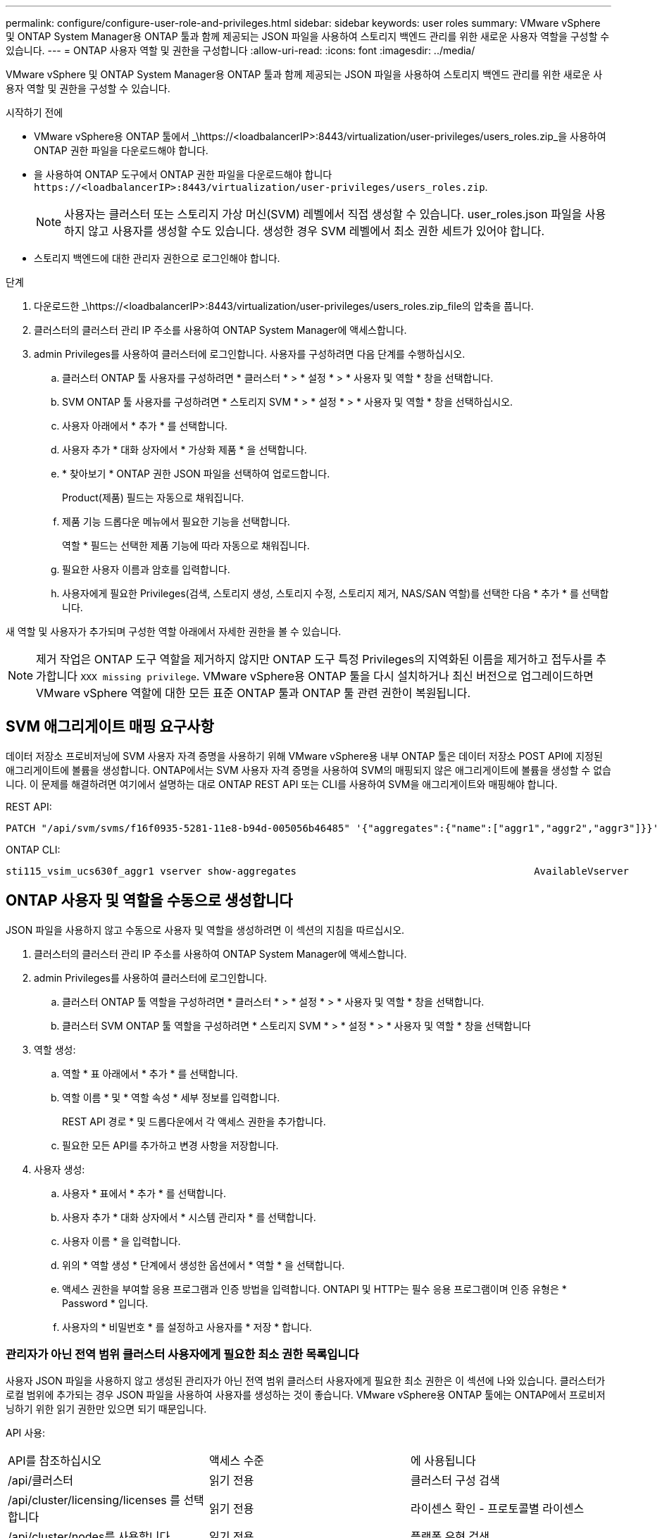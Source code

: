 ---
permalink: configure/configure-user-role-and-privileges.html 
sidebar: sidebar 
keywords: user roles 
summary: VMware vSphere 및 ONTAP System Manager용 ONTAP 툴과 함께 제공되는 JSON 파일을 사용하여 스토리지 백엔드 관리를 위한 새로운 사용자 역할을 구성할 수 있습니다. 
---
= ONTAP 사용자 역할 및 권한을 구성합니다
:allow-uri-read: 
:icons: font
:imagesdir: ../media/


[role="lead"]
VMware vSphere 및 ONTAP System Manager용 ONTAP 툴과 함께 제공되는 JSON 파일을 사용하여 스토리지 백엔드 관리를 위한 새로운 사용자 역할 및 권한을 구성할 수 있습니다.

.시작하기 전에
* VMware vSphere용 ONTAP 툴에서 _\https://<loadbalancerIP>:8443/virtualization/user-privileges/users_roles.zip_을 사용하여 ONTAP 권한 파일을 다운로드해야 합니다.
* 을 사용하여 ONTAP 도구에서 ONTAP 권한 파일을 다운로드해야 합니다 `\https://<loadbalancerIP>:8443/virtualization/user-privileges/users_roles.zip`.
+

NOTE: 사용자는 클러스터 또는 스토리지 가상 머신(SVM) 레벨에서 직접 생성할 수 있습니다. user_roles.json 파일을 사용하지 않고 사용자를 생성할 수도 있습니다. 생성한 경우 SVM 레벨에서 최소 권한 세트가 있어야 합니다.

* 스토리지 백엔드에 대한 관리자 권한으로 로그인해야 합니다.


.단계
. 다운로드한 _\https://<loadbalancerIP>:8443/virtualization/user-privileges/users_roles.zip_file의 압축을 풉니다.
. 클러스터의 클러스터 관리 IP 주소를 사용하여 ONTAP System Manager에 액세스합니다.
. admin Privileges를 사용하여 클러스터에 로그인합니다. 사용자를 구성하려면 다음 단계를 수행하십시오.
+
.. 클러스터 ONTAP 툴 사용자를 구성하려면 * 클러스터 * > * 설정 * > * 사용자 및 역할 * 창을 선택합니다.
.. SVM ONTAP 툴 사용자를 구성하려면 * 스토리지 SVM * > * 설정 * > * 사용자 및 역할 * 창을 선택하십시오.
.. 사용자 아래에서 * 추가 * 를 선택합니다.
.. 사용자 추가 * 대화 상자에서 * 가상화 제품 * 을 선택합니다.
.. * 찾아보기 * ONTAP 권한 JSON 파일을 선택하여 업로드합니다.
+
Product(제품) 필드는 자동으로 채워집니다.

.. 제품 기능 드롭다운 메뉴에서 필요한 기능을 선택합니다.
+
역할 * 필드는 선택한 제품 기능에 따라 자동으로 채워집니다.

.. 필요한 사용자 이름과 암호를 입력합니다.
.. 사용자에게 필요한 Privileges(검색, 스토리지 생성, 스토리지 수정, 스토리지 제거, NAS/SAN 역할)를 선택한 다음 * 추가 * 를 선택합니다.




새 역할 및 사용자가 추가되며 구성한 역할 아래에서 자세한 권한을 볼 수 있습니다.


NOTE: 제거 작업은 ONTAP 도구 역할을 제거하지 않지만 ONTAP 도구 특정 Privileges의 지역화된 이름을 제거하고 접두사를 추가합니다 `XXX missing privilege`. VMware vSphere용 ONTAP 툴을 다시 설치하거나 최신 버전으로 업그레이드하면 VMware vSphere 역할에 대한 모든 표준 ONTAP 툴과 ONTAP 툴 관련 권한이 복원됩니다.



== SVM 애그리게이트 매핑 요구사항

데이터 저장소 프로비저닝에 SVM 사용자 자격 증명을 사용하기 위해 VMware vSphere용 내부 ONTAP 툴은 데이터 저장소 POST API에 지정된 애그리게이트에 볼륨을 생성합니다. ONTAP에서는 SVM 사용자 자격 증명을 사용하여 SVM의 매핑되지 않은 애그리게이트에 볼륨을 생성할 수 없습니다. 이 문제를 해결하려면 여기에서 설명하는 대로 ONTAP REST API 또는 CLI를 사용하여 SVM을 애그리게이트와 매핑해야 합니다.

REST API:

[listing]
----
PATCH "/api/svm/svms/f16f0935-5281-11e8-b94d-005056b46485" '{"aggregates":{"name":["aggr1","aggr2","aggr3"]}}'
----
ONTAP CLI:

[listing]
----
sti115_vsim_ucs630f_aggr1 vserver show-aggregates                                        AvailableVserver        Aggregate      State         Size Type    SnapLock Type-------------- -------------- ------- ---------- ------- --------------svm_test       sti115_vsim_ucs630f_aggr1                               online     10.11GB vmdisk  non-snaplock
----


== ONTAP 사용자 및 역할을 수동으로 생성합니다

JSON 파일을 사용하지 않고 수동으로 사용자 및 역할을 생성하려면 이 섹션의 지침을 따르십시오.

. 클러스터의 클러스터 관리 IP 주소를 사용하여 ONTAP System Manager에 액세스합니다.
. admin Privileges를 사용하여 클러스터에 로그인합니다.
+
.. 클러스터 ONTAP 툴 역할을 구성하려면 * 클러스터 * > * 설정 * > * 사용자 및 역할 * 창을 선택합니다.
.. 클러스터 SVM ONTAP 툴 역할을 구성하려면 * 스토리지 SVM * > * 설정 * > * 사용자 및 역할 * 창을 선택합니다


. 역할 생성:
+
.. 역할 * 표 아래에서 * 추가 * 를 선택합니다.
.. 역할 이름 * 및 * 역할 속성 * 세부 정보를 입력합니다.
+
REST API 경로 * 및 드롭다운에서 각 액세스 권한을 추가합니다.

.. 필요한 모든 API를 추가하고 변경 사항을 저장합니다.


. 사용자 생성:
+
.. 사용자 * 표에서 * 추가 * 를 선택합니다.
.. 사용자 추가 * 대화 상자에서 * 시스템 관리자 * 를 선택합니다.
.. 사용자 이름 * 을 입력합니다.
.. 위의 * 역할 생성 * 단계에서 생성한 옵션에서 * 역할 * 을 선택합니다.
.. 액세스 권한을 부여할 응용 프로그램과 인증 방법을 입력합니다. ONTAPI 및 HTTP는 필수 응용 프로그램이며 인증 유형은 * Password * 입니다.
.. 사용자의 * 비밀번호 * 를 설정하고 사용자를 * 저장 * 합니다.






=== 관리자가 아닌 전역 범위 클러스터 사용자에게 필요한 최소 권한 목록입니다

사용자 JSON 파일을 사용하지 않고 생성된 관리자가 아닌 전역 범위 클러스터 사용자에게 필요한 최소 권한은 이 섹션에 나와 있습니다. 클러스터가 로컬 범위에 추가되는 경우 JSON 파일을 사용하여 사용자를 생성하는 것이 좋습니다. VMware vSphere용 ONTAP 툴에는 ONTAP에서 프로비저닝하기 위한 읽기 권한만 있으면 되기 때문입니다.

API 사용:

|===


| API를 참조하십시오 | 액세스 수준 | 에 사용됩니다 


| /api/클러스터 | 읽기 전용 | 클러스터 구성 검색 


| /api/cluster/licensing/licenses 를 선택합니다 | 읽기 전용 | 라이센스 확인 - 프로토콜별 라이센스 


| /api/cluster/nodes를 사용합니다 | 읽기 전용 | 플랫폼 유형 검색 


| /api/security/accounts | 읽기 전용 | 권한 검색 


| /API/보안/역할 | 읽기 전용 | 권한 검색 


| /api/스토리지/애그리게이트 | 읽기 전용 | 데이터 저장소/볼륨 프로비저닝 중 애그리게이트 공간 검사 


| /api/storage/cluster 를 선택합니다 | 읽기 전용 | 클러스터 수준 공간 및 효율성 데이터를 가져오는 데 사용됩니다 


| /api/스토리지/디스크 | 읽기 전용 | Aggregate에 연결된 Disks를 가져옵니다 


| /api/스토리지/QoS/정책 | 읽기/생성/수정 | QoS 및 VM 정책 관리 


| /api/svm/sSVM | 읽기 전용 | 클러스터가 로컬로 추가된 경우 SVM 구성을 가져옵니다. 


| /api/network/ip/interfaces 를 참조하십시오 | 읽기 전용 | 스토리지 백엔드 추가 - 관리 LIF 범위가 클러스터/SVM으로 식별됩니다 
|===


=== VMware vSphere ONTAP API 기반 클러스터 범위 사용자를 위한 ONTAP 툴을 생성합니다


NOTE: 데이터 저장소에 장애가 발생한 경우 패치 작업 및 자동 롤백을 수행하려면 Privileges를 검색, 생성, 수정 및 폐기해야 합니다. 이러한 모든 Privileges가 함께 제공되지 않으면 워크플로 중단 및 정리 문제가 발생합니다.

VMware vSphere ONTAP API 기반 사용자용 ONTAP 툴을 생성하여 검색, 스토리지 생성, 스토리지 수정, 스토리지 제거 Privileges를 통해 검색을 시작하고 ONTAP 툴 워크플로우를 관리할 수 있습니다.

위에서 언급한 모든 Privileges를 사용하여 클러스터 범위 사용자를 생성하려면 다음 명령을 실행합니다.

[listing]
----

security login rest-role create -role <role-name> -api /api/application/consistency-groups -access all

security login rest-role create -role <role-name> -api /api/private/cli/snapmirror -access all

security login rest-role create -role <role-name> -api /api/protocols/nfs/export-policies -access all

security login rest-role create -role <role-name> -api /api/protocols/nvme/subsystem-maps -access all

security login rest-role create -role <role-name> -api /api/protocols/nvme/subsystems -access all

security login rest-role create -role <role-name> -api /api/protocols/san/igroups -access all

security login rest-role create -role <role-name> -api /api/protocols/san/lun-maps -access all

security login rest-role create -role <role-name> -api /api/protocols/san/vvol-bindings -access all

security login rest-role create -role <role-name> -api /api/snapmirror/relationships -access all

security login rest-role create -role <role-name> -api /api/storage/volumes -access all

security login rest-role create -role <role-name> -api "/api/storage/volumes/*/snapshots" -access all

security login rest-role create -role <role-name> -api /api/storage/luns -access all

security login rest-role create -role <role-name> -api /api/storage/namespaces -access all

security login rest-role create -role <role-name> -api /api/storage/qos/policies -access all

security login rest-role create -role <role-name> -api /api/cluster/schedules -access read_create

security login rest-role create -role <role-name> -api /api/snapmirror/policies -access read_create

security login rest-role create -role <role-name> -api /api/storage/file/clone -access read_create

security login rest-role create -role <role-name> -api /api/storage/file/copy -access read_create

security login rest-role create -role <role-name> -api /api/support/ems/application-logs -access read_create

security login rest-role create -role <role-name> -api /api/protocols/nfs/services -access read_modify

security login rest-role create -role <role-name> -api /api/cluster -access readonly

security login rest-role create -role <role-name> -api /api/cluster/jobs -access readonly

security login rest-role create -role <role-name> -api /api/cluster/licensing/licenses -access readonly

security login rest-role create -role <role-name> -api /api/cluster/nodes -access readonly

security login rest-role create -role <role-name> -api /api/cluster/peers -access readonly

security login rest-role create -role <role-name> -api /api/name-services/name-mappings -access readonly

security login rest-role create -role <role-name> -api /api/network/ethernet/ports -access readonly

security login rest-role create -role <role-name> -api /api/network/fc/interfaces -access readonly

security login rest-role create -role <role-name> -api /api/network/fc/logins -access readonly

security login rest-role create -role <role-name> -api /api/network/fc/ports -access readonly

security login rest-role create -role <role-name> -api /api/network/ip/interfaces -access readonly

security login rest-role create -role <role-name> -api /api/protocols/nfs/kerberos/interfaces -access readonly

security login rest-role create -role <role-name> -api /api/protocols/nvme/interfaces -access readonly

security login rest-role create -role <role-name> -api /api/protocols/san/fcp/services -access readonly

security login rest-role create -role <role-name> -api /api/protocols/san/iscsi/services -access readonly

security login rest-role create -role <role-name> -api /api/security/accounts -access readonly

security login rest-role create -role <role-name> -api /api/security/roles -access readonly

security login rest-role create -role <role-name> -api /api/storage/aggregates -access readonly

security login rest-role create -role <role-name> -api /api/storage/cluster -access readonly

security login rest-role create -role <role-name> -api /api/storage/disks -access readonly

security login rest-role create -role <role-name> -api /api/storage/qtrees -access readonly

security login rest-role create -role <role-name> -api /api/storage/quota/reports -access readonly

security login rest-role create -role <role-name> -api /api/storage/snapshot-policies -access readonly

security login rest-role create -role <role-name> -api /api/svm/peers -access readonly

security login rest-role create -role <role-name> -api /api/svm/svms -access readonly

----
또한 ONTAP 버전 9.16.0 이상의 경우 다음 명령을 실행합니다.

[listing]
----
security login rest-role create -role <role-name> -api /api/storage/storage-units -access all
----


=== VMware vSphere ONTAP API 기반 SVM 범위 사용자를 위한 ONTAP 툴을 생성합니다

모든 Privileges을 사용하여 SVM 범위 사용자를 생성하려면 다음 명령을 실행합니다.

[listing]
----
security login rest-role create -role <role-name> -api /api/application/consistency-groups -access all -vserver <vserver-name>

security login rest-role create -role <role-name> -api /api/private/cli/snapmirror -access all -vserver <vserver-name>

security login rest-role create -role <role-name> -api /api/protocols/nfs/export-policies -access all -vserver <vserver-name>

security login rest-role create -role <role-name> -api /api/protocols/nvme/subsystem-maps -access all -vserver <vserver-name>

security login rest-role create -role <role-name> -api /api/protocols/nvme/subsystems -access all -vserver <vserver-name>

security login rest-role create -role <role-name> -api /api/protocols/san/igroups -access all -vserver <vserver-name>

security login rest-role create -role <role-name> -api /api/protocols/san/lun-maps -access all -vserver <vserver-name>

security login rest-role create -role <role-name> -api /api/protocols/san/vvol-bindings -access all -vserver <vserver-name>

security login rest-role create -role <role-name> -api /api/snapmirror/relationships -access all -vserver <vserver-name>

security login rest-role create -role <role-name> -api /api/storage/volumes -access all -vserver <vserver-name>

security login rest-role create -role <role-name> -api "/api/storage/volumes/*/snapshots" -access all -vserver <vserver-name>

security login rest-role create -role <role-name> -api /api/storage/luns -access all -vserver <vserver-name>

security login rest-role create -role <role-name> -api /api/storage/namespaces -access all -vserver <vserver-name>

security login rest-role create -role <role-name> -api /api/cluster/schedules -access read_create -vserver <vserver-name>

security login rest-role create -role <role-name> -api /api/snapmirror/policies -access read_create -vserver <vserver-name>

security login rest-role create -role <role-name> -api /api/storage/file/clone -access read_create -vserver <vserver-name>

security login rest-role create -role <role-name> -api /api/storage/file/copy -access read_create -vserver <vserver-name>

security login rest-role create -role <role-name> -api /api/support/ems/application-logs -access read_create -vserver <vserver-name>

security login rest-role create -role <role-name> -api /api/protocols/nfs/services -access read_modify -vserver <vserver-name>

security login rest-role create -role <role-name> -api /api/cluster -access readonly -vserver <vserver-name>

security login rest-role create -role <role-name> -api /api/cluster/jobs -access readonly -vserver <vserver-name>

security login rest-role create -role <role-name> -api /api/cluster/peers -access readonly -vserver <vserver-name>

security login rest-role create -role <role-name> -api /api/name-services/name-mappings -access readonly -vserver <vserver-name>

security login rest-role create -role <role-name> -api /api/network/ethernet/ports -access readonly -vserver <vserver-name>

security login rest-role create -role <role-name> -api /api/network/fc/interfaces -access readonly -vserver <vserver-name>

security login rest-role create -role <role-name> -api /api/network/fc/logins -access readonly -vserver <vserver-name>

security login rest-role create -role <role-name> -api /api/network/ip/interfaces -access readonly -vserver <vserver-name>

security login rest-role create -role <role-name> -api /api/protocols/nfs/kerberos/interfaces -access readonly -vserver <vserver-name>

security login rest-role create -role <role-name> -api /api/protocols/nvme/interfaces -access readonly -vserver <vserver-name>

security login rest-role create -role <role-name> -api /api/protocols/san/fcp/services -access readonly -vserver <vserver-name>

security login rest-role create -role <role-name> -api /api/protocols/san/iscsi/services -access readonly -vserver <vserver-name>

security login rest-role create -role <role-name> -api /api/security/accounts -access readonly -vserver <vserver-name>

security login rest-role create -role <role-name> -api /api/security/roles -access readonly -vserver <vserver-name>

security login rest-role create -role <role-name> -api /api/storage/qtrees -access readonly -vserver <vserver-name>

security login rest-role create -role <role-name> -api /api/storage/quota/reports -access readonly -vserver <vserver-name>

security login rest-role create -role <role-name> -api /api/storage/snapshot-policies -access readonly -vserver <vserver-name>

security login rest-role create -role <role-name> -api /api/svm/peers -access readonly -vserver <vserver-name>

security login rest-role create -role <role-name> -api /api/svm/svms -access readonly -vserver <vserver-name>
----
또한 ONTAP 버전 9.16.0 이상의 경우 다음 명령을 실행합니다.

[listing]
----
security login rest-role create -role <role-name> -api /api/storage/storage-units -access all -vserver <vserver-name>
----
위에서 생성한 API 기반 역할을 사용하여 새 API 기반 사용자를 생성하려면 다음 명령을 실행합니다.

[listing]
----
security login create -user-or-group-name <user-name> -application http -authentication-method password -role <role-name> -vserver <cluster-or-vserver-name>
----
예:

[listing]
----
security login create -user-or-group-name testvpsraall -application http -authentication-method password -role OTV_10_VP_SRA_Discovery_Create_Modify_Destroy -vserver C1_sti160-cluster_
----
계정의 잠금을 해제하려면 관리 인터페이스에 대한 액세스를 활성화하려면 다음 명령을 실행합니다.

[listing]
----
security login unlock -user <user-name> -vserver <cluster-or-vserver-name>
----
예:

[listing]
----
security login unlock -username testvpsraall -vserver C1_sti160-cluster
----


== VMware vSphere 10.1 사용자용 ONTAP 툴을 10.3 사용자로 업그레이드합니다

VMware vSphere 10.1 사용자용 ONTAP 툴이 json 파일을 사용하여 생성된 클러스터 범위 사용자인 경우, admin 사용자를 사용하여 ONTAP CLI에서 다음 명령을 실행하여 10.3 릴리즈로 업그레이드하십시오.

제품 기능:

* VSC
* VSC 및 VASA 공급자
* VSC 및 SRA
* VSC, VASA 공급자 및 SRA:


클러스터 Privileges:

_security login role create -role <existing-role-name> -cmdddirname "vserver NVMe namespace show" -access all_

_security login role create -role <existing-role-name> -cmdddirname "vserver NVMe subsystem show" -access all _

_security login role create -role <existing-role-name> -cmdddirname "vserver NVMe 서브시스템 host show" -access all _

_security login role create -role <existing-role-name> -cmddirname "vserver NVMe subsystem map show" -access all_

_security login role create -role <existing-role-name> -cmddirname "vserver NVMe show -interface" -access read _

_security login role create -role <existing-role-name> -cmdddirname "vserver NVMe 하위 시스템 호스트 추가" -access all_

_security login role create -role <existing-role-name> -cmddirname "vserver NVMe 하위 시스템 맵 add" -access all_

_security login role create -role <existing-role-name> -cmdddirname "vserver NVMe namespace delete" -access all _

_security login role create -role <existing-role-name> -cmdddirname "vserver NVMe 하위 시스템 삭제" -access all_

_security login role create -role <existing-role-name> -cmdddirname "vserver NVMe 하위 시스템 호스트 제거" -access all_

_security login role create -role <existing-role-name> -cmdddirname "vserver NVMe 하위 시스템 맵 제거" -access all_

VMware vSphere 10.1 사용자용 ONTAP 툴이 json 파일을 사용하여 생성된 SVM 범위 사용자인 경우, admin 사용자를 사용하여 ONTAP CLI에서 다음 명령을 실행하여 10.3 릴리즈로 업그레이드하십시오.

SVM Privileges:

_security login role create -role <existing-role-name> -cmdddirname "vserver NVMe namespace show" -access all -vserver <vserver-name>_

_security login role create -role <existing-role-name> -cmdddirname "vserver NVMe subsystem show" -access all -vserver <vserver-name>_

_security login role create -role <existing-role-name> -cmdddirname "vserver NVMe 하위 시스템 host show" -access all -vserver <vserver-name>_

_security login role create -role <existing-role-name> -cmddirname "vserver NVMe subsystem map show" -access all -vserver <vserver-name>_

_security login role create -role <existing-role-name> -cmddirname "vserver NVMe show -interface" -access read -vserver <vserver-name>_

_security login role create -role <existing-role-name> -cmdddirname "vserver NVMe 하위 시스템 호스트 추가" -access all -vserver <vserver-name>_

_security login role create -role <existing-role-name> -cmddirname "vserver NVMe 서브시스템 맵 add" -access all -vserver <vserver-name> _

_security login role create -role <existing-role-name> -cmdddirname "vserver NVMe namespace delete" -access all -vserver <vserver-name> _

_security login role create -role <existing-role-name> -cmdddirname "vserver NVMe 하위 시스템 삭제" -access all -vserver <vserver-name>_

_security login role create -role <existing-role-name> -cmdddirname "vserver NVMe 하위 시스템 호스트 제거" -access all -vserver <vserver-name>_

_security login role create -role <existing-role-name> -cmdddirname "vserver NVMe 하위 시스템 맵 제거" -access all -vserver <vserver-name>_

command_vserver NVMe namespace show_and_vserver NVMe subsystem show_를 기존 역할에 추가하면 다음 명령이 추가됩니다.

[listing]
----
vserver nvme namespace create

vserver nvme namespace modify

vserver nvme subsystem create

vserver nvme subsystem modify

----